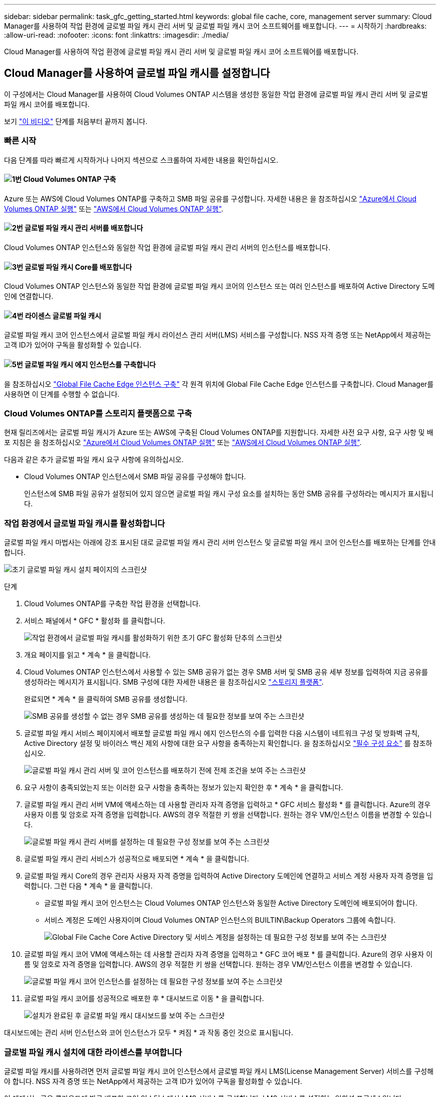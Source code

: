 ---
sidebar: sidebar 
permalink: task_gfc_getting_started.html 
keywords: global file cache, core, management server 
summary: Cloud Manager를 사용하여 작업 환경에 글로벌 파일 캐시 관리 서버 및 글로벌 파일 캐시 코어 소프트웨어를 배포합니다. 
---
= 시작하기
:hardbreaks:
:allow-uri-read: 
:nofooter: 
:icons: font
:linkattrs: 
:imagesdir: ./media/


[role="lead"]
Cloud Manager를 사용하여 작업 환경에 글로벌 파일 캐시 관리 서버 및 글로벌 파일 캐시 코어 소프트웨어를 배포합니다.



== Cloud Manager를 사용하여 글로벌 파일 캐시를 설정합니다

이 구성에서는 Cloud Manager를 사용하여 Cloud Volumes ONTAP 시스템을 생성한 동일한 작업 환경에 글로벌 파일 캐시 관리 서버 및 글로벌 파일 캐시 코어를 배포합니다.

보기 link:https://www.youtube.com/watch?v=TGIQVssr43A["이 비디오"^] 단계를 처음부터 끝까지 봅니다.



=== 빠른 시작

다음 단계를 따라 빠르게 시작하거나 나머지 섹션으로 스크롤하여 자세한 내용을 확인하십시오.



==== image:number1.png["1번"] Cloud Volumes ONTAP 구축

[role="quick-margin-para"]
Azure 또는 AWS에 Cloud Volumes ONTAP를 구축하고 SMB 파일 공유를 구성합니다. 자세한 내용은 을 참조하십시오 link:task_deploying_otc_azure.html["Azure에서 Cloud Volumes ONTAP 실행"^] 또는 link:task_deploying_otc_aws.html["AWS에서 Cloud Volumes ONTAP 실행"^].



==== image:number2.png["2번"] 글로벌 파일 캐시 관리 서버를 배포합니다

[role="quick-margin-para"]
Cloud Volumes ONTAP 인스턴스와 동일한 작업 환경에 글로벌 파일 캐시 관리 서버의 인스턴스를 배포합니다.



==== image:number3.png["3번"] 글로벌 파일 캐시 Core를 배포합니다

[role="quick-margin-para"]
Cloud Volumes ONTAP 인스턴스와 동일한 작업 환경에 글로벌 파일 캐시 코어의 인스턴스 또는 여러 인스턴스를 배포하여 Active Directory 도메인에 연결합니다.



==== image:number4.png["4번"] 라이센스 글로벌 파일 캐시

[role="quick-margin-para"]
글로벌 파일 캐시 코어 인스턴스에서 글로벌 파일 캐시 라이선스 관리 서버(LMS) 서비스를 구성합니다. NSS 자격 증명 또는 NetApp에서 제공하는 고객 ID가 있어야 구독을 활성화할 수 있습니다.



==== image:number5.png["5번"] 글로벌 파일 캐시 에지 인스턴스를 구축합니다

[role="quick-margin-para"]
을 참조하십시오 link:task_deploy_gfc_edge_instances.html["Global File Cache Edge 인스턴스 구축"^] 각 원격 위치에 Global File Cache Edge 인스턴스를 구축합니다. Cloud Manager를 사용하면 이 단계를 수행할 수 없습니다.



=== Cloud Volumes ONTAP를 스토리지 플랫폼으로 구축

현재 릴리즈에서는 글로벌 파일 캐시가 Azure 또는 AWS에 구축된 Cloud Volumes ONTAP를 지원합니다. 자세한 사전 요구 사항, 요구 사항 및 배포 지침은 을 참조하십시오 link:task_deploying_otc_azure.html["Azure에서 Cloud Volumes ONTAP 실행"^] 또는 link:task_deploying_otc_aws.html["AWS에서 Cloud Volumes ONTAP 실행"^].

다음과 같은 추가 글로벌 파일 캐시 요구 사항에 유의하십시오.

* Cloud Volumes ONTAP 인스턴스에서 SMB 파일 공유를 구성해야 합니다.
+
인스턴스에 SMB 파일 공유가 설정되어 있지 않으면 글로벌 파일 캐시 구성 요소를 설치하는 동안 SMB 공유를 구성하라는 메시지가 표시됩니다.





=== 작업 환경에서 글로벌 파일 캐시를 활성화합니다

글로벌 파일 캐시 마법사는 아래에 강조 표시된 대로 글로벌 파일 캐시 관리 서버 인스턴스 및 글로벌 파일 캐시 코어 인스턴스를 배포하는 단계를 안내합니다.

image:screenshot_gfc_install1.png["초기 글로벌 파일 캐시 설치 페이지의 스크린샷"]

.단계
. Cloud Volumes ONTAP를 구축한 작업 환경을 선택합니다.
. 서비스 패널에서 * GFC * 활성화 를 클릭합니다.
+
image:screenshot_gfc_install2.png["작업 환경에서 글로벌 파일 캐시를 활성화하기 위한 초기 GFC 활성화 단추의 스크린샷"]

. 개요 페이지를 읽고 * 계속 * 을 클릭합니다.
. Cloud Volumes ONTAP 인스턴스에서 사용할 수 있는 SMB 공유가 없는 경우 SMB 서버 및 SMB 공유 세부 정보를 입력하여 지금 공유를 생성하라는 메시지가 표시됩니다. SMB 구성에 대한 자세한 내용은 을 참조하십시오 link:concept_before_you_begin_to_deploy_gfc.html#storage-platform-volumes["스토리지 플랫폼"^].
+
완료되면 * 계속 * 을 클릭하여 SMB 공유를 생성합니다.

+
image:screenshot_gfc_install3.png["SMB 공유를 생성할 수 없는 경우 SMB 공유를 생성하는 데 필요한 정보를 보여 주는 스크린샷"]

. 글로벌 파일 캐시 서비스 페이지에서 배포할 글로벌 파일 캐시 에지 인스턴스의 수를 입력한 다음 시스템이 네트워크 구성 및 방화벽 규칙, Active Directory 설정 및 바이러스 백신 제외 사항에 대한 요구 사항을 충족하는지 확인합니다. 을 참조하십시오 link:concept_before_you_begin_to_deploy_gfc.html#prerequisites["필수 구성 요소"] 를 참조하십시오.
+
image:screenshot_gfc_install4.png["글로벌 파일 캐시 관리 서버 및 코어 인스턴스를 배포하기 전에 전제 조건을 보여 주는 스크린샷"]

. 요구 사항이 충족되었는지 또는 이러한 요구 사항을 충족하는 정보가 있는지 확인한 후 * 계속 * 을 클릭합니다.
. 글로벌 파일 캐시 관리 서버 VM에 액세스하는 데 사용할 관리자 자격 증명을 입력하고 * GFC 서비스 활성화 * 를 클릭합니다. Azure의 경우 사용자 이름 및 암호로 자격 증명을 입력합니다. AWS의 경우 적절한 키 쌍을 선택합니다. 원하는 경우 VM/인스턴스 이름을 변경할 수 있습니다.
+
image:screenshot_gfc_install5.png["글로벌 파일 캐시 관리 서버를 설정하는 데 필요한 구성 정보를 보여 주는 스크린샷"]

. 글로벌 파일 캐시 관리 서비스가 성공적으로 배포되면 * 계속 * 을 클릭합니다.
. 글로벌 파일 캐시 Core의 경우 관리자 사용자 자격 증명을 입력하여 Active Directory 도메인에 연결하고 서비스 계정 사용자 자격 증명을 입력합니다. 그런 다음 * 계속 * 을 클릭합니다.
+
** 글로벌 파일 캐시 코어 인스턴스는 Cloud Volumes ONTAP 인스턴스와 동일한 Active Directory 도메인에 배포되어야 합니다.
** 서비스 계정은 도메인 사용자이며 Cloud Volumes ONTAP 인스턴스의 BUILTIN\Backup Operators 그룹에 속합니다.
+
image:screenshot_gfc_install6.png["Global File Cache Core Active Directory 및 서비스 계정을 설정하는 데 필요한 구성 정보를 보여 주는 스크린샷"]



. 글로벌 파일 캐시 코어 VM에 액세스하는 데 사용할 관리자 자격 증명을 입력하고 * GFC 코어 배포 * 를 클릭합니다. Azure의 경우 사용자 이름 및 암호로 자격 증명을 입력합니다. AWS의 경우 적절한 키 쌍을 선택합니다. 원하는 경우 VM/인스턴스 이름을 변경할 수 있습니다.
+
image:screenshot_gfc_install7.png["글로벌 파일 캐시 코어 인스턴스를 설정하는 데 필요한 구성 정보를 보여 주는 스크린샷"]

. 글로벌 파일 캐시 코어를 성공적으로 배포한 후 * 대시보드로 이동 * 을 클릭합니다.
+
image:screenshot_gfc_install8.png["설치가 완료된 후 글로벌 파일 캐시 대시보드를 보여 주는 스크린샷"]



대시보드에는 관리 서버 인스턴스와 코어 인스턴스가 모두 * 켜짐 * 과 작동 중인 것으로 표시됩니다.



=== 글로벌 파일 캐시 설치에 대한 라이센스를 부여합니다

글로벌 파일 캐시를 사용하려면 먼저 글로벌 파일 캐시 코어 인스턴스에서 글로벌 파일 캐시 LMS(License Management Server) 서비스를 구성해야 합니다. NSS 자격 증명 또는 NetApp에서 제공하는 고객 ID가 있어야 구독을 활성화할 수 있습니다.

이 예에서는 공용 클라우드에 방금 배포한 코어 인스턴스에서 LMS 서비스를 구성합니다. LMS 서비스를 설정하는 일회성 프로세스입니다.

.단계
. 다음 URL을 사용하여 글로벌 파일 캐시 코어(LMS 서비스로 지정하는 코어)에서 글로벌 파일 캐시 라이센스 등록 페이지를 엽니다. _<IP_address>_을(를) 글로벌 파일 캐시 Core의 IP 주소로 바꿉니다.https://<ip_address>/lms/api/v1/config/lmsconfig.html[]
. 계속하려면 "이 웹 사이트로 계속(권장하지 않음)"을 클릭하십시오. LMS를 구성하거나 기존 라이센스 정보를 확인할 수 있는 페이지가 표시됩니다.
+
image:screenshot_gfc_license1.png["글로벌 파일 캐시 라이센스 등록 페이지의 스크린 샷"]

. “On-Premise LMS” 또는 “Cloud MS”를 선택하여 등록 모드를 선택합니다.
+
** “On-Premise LMS”는 NetApp Support를 통해 고객 ID를 받은 기존 또는 평가판 고객에게 사용됩니다.
** "Cloud MS"는 NetApp 또는 인증된 파트너로부터 NetApp Global File Cache Edge 라이센스를 구입하고 NetApp 자격 증명을 보유한 고객에게 사용됩니다.


. Cloud MS의 경우 * Cloud MS * 를 클릭하고 NSS 자격 증명을 입력한 다음 * 제출 * 을 클릭합니다.
+
image:screenshot_gfc_license3.png["글로벌 파일 캐시 라이센스 등록 페이지에 Cloud MS NSS 자격 증명을 입력하는 스크린샷"]

. On-Premise LMS의 경우 * On-Premise LMS * 를 클릭하고 고객 ID를 입력한 다음 * LMS 등록 * 을 클릭합니다.
+
image:screenshot_gfc_license2.png["글로벌 파일 캐시 라이센스 등록 페이지에 On-Premise LMS 고객 ID를 입력하는 스크린샷"]



.다음 단계
구성을 지원하기 위해 여러 글로벌 파일 캐시 코어를 배포해야 한다고 결정한 경우 대시보드에서 * 코어 인스턴스 추가 * 를 클릭하고 배포 마법사를 따릅니다.

Core 배포를 완료한 후에는 다음을 수행해야 합니다 link:download_gfc_resources.html["글로벌 파일 캐시 에지 인스턴스를 구축합니다"^] 원격 사무소 각각에 대해



== 추가 코어 인스턴스를 배포합니다

Edge 인스턴스 수가 많기 때문에 구성에 하나 이상의 Global File Cache Core를 설치해야 하는 경우 작업 환경에 다른 Core를 추가할 수 있습니다.

Edge 인스턴스를 배포할 때 첫 번째 Core와 다른 Core에 연결하도록 일부 인스턴스를 구성합니다. 두 코어 인스턴스는 작업 환경에서 동일한 백엔드 스토리지(Cloud Volumes ONTAP 인스턴스)를 액세스합니다.

. 글로벌 파일 캐시 대시보드에서 * 코어 인스턴스 추가 * 를 클릭합니다.
+
image:screenshot_gfc_add_another_core.png["GFC 대시보드 및 추가 코어 인스턴스를 추가하는 단추의 스크린샷"]

. Active Directory 도메인에 연결할 관리자 사용자 자격 증명 및 서비스 계정 사용자 자격 증명을 입력합니다. 그런 다음 * 계속 * 을 클릭합니다.
+
** 글로벌 파일 캐시 코어 인스턴스는 Cloud Volumes ONTAP 인스턴스와 동일한 Active Directory 도메인에 있어야 합니다.
** 서비스 계정은 도메인 사용자이며 Cloud Volumes ONTAP 인스턴스의 BUILTIN\Backup Operators 그룹에 속합니다.
+
image:screenshot_gfc_install6.png["Global File Cache Core Active Directory 및 서비스 계정을 설정하는 데 필요한 구성 정보를 보여 주는 스크린샷"]



. 글로벌 파일 캐시 코어 VM에 액세스하는 데 사용할 관리자 자격 증명을 입력하고 * GFC 코어 배포 * 를 클릭합니다. Azure의 경우 사용자 이름 및 암호로 자격 증명을 입력합니다. AWS의 경우 적절한 키 쌍을 선택합니다. 원하는 경우 VM 이름을 변경할 수 있습니다.
+
image:screenshot_gfc_install7.png["글로벌 파일 캐시 코어 인스턴스를 설정하는 데 필요한 구성 정보를 보여 주는 스크린샷"]

. 글로벌 파일 캐시 코어를 성공적으로 배포한 후 * 대시보드로 이동 * 을 클릭합니다.
+
image:screenshot_gfc_dashboard_2cores.png["설치가 완료된 후 글로벌 파일 캐시 대시보드를 보여 주는 스크린샷"]



대시보드는 작업 환경의 두 번째 Core 인스턴스를 반영합니다.
